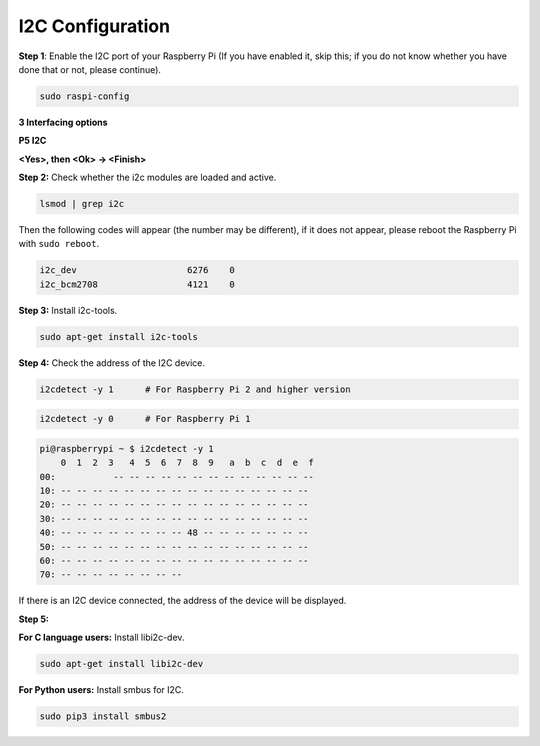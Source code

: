 .. _i2c_config:

I2C Configuration
-----------------------

**Step 1**: Enable the I2C port of your Raspberry Pi (If you have
enabled it, skip this; if you do not know whether you have done that or
not, please continue).

.. raw:: html

   <run></run>
 
.. code-block:: 

    sudo raspi-config

**3 Interfacing options**

.. image:: img/image282.png
    :align: center

**P5 I2C**

.. image:: img/image283.png
    :align: center

**<Yes>, then <Ok> -> <Finish>**

.. image:: img/image284.png
    :align: center

**Step 2:** Check whether the i2c modules are loaded and active.

.. raw:: html

   <run></run>
 
.. code-block:: 

    lsmod | grep i2c

Then the following codes will appear (the number may be different), if it does not appear, please reboot the Raspberry Pi with ``sudo reboot``.

.. code-block:: 

    i2c_dev                     6276    0
    i2c_bcm2708                 4121    0

**Step 3:** Install i2c-tools.

.. raw:: html

   <run></run>
 
.. code-block:: 

    sudo apt-get install i2c-tools

**Step 4:** Check the address of the I2C device.


.. raw:: html

    <run></run>
  
.. code-block:: 

    i2cdetect -y 1      # For Raspberry Pi 2 and higher version



.. raw:: html

   <run></run>
 
.. code-block:: 

    i2cdetect -y 0      # For Raspberry Pi 1


.. code-block:: 

    pi@raspberrypi ~ $ i2cdetect -y 1
        0  1  2  3   4  5  6  7  8  9   a  b  c  d  e  f
    00:           -- -- -- -- -- -- -- -- -- -- -- -- --
    10: -- -- -- -- -- -- -- -- -- -- -- -- -- -- -- --
    20: -- -- -- -- -- -- -- -- -- -- -- -- -- -- -- --
    30: -- -- -- -- -- -- -- -- -- -- -- -- -- -- -- --
    40: -- -- -- -- -- -- -- -- 48 -- -- -- -- -- -- --
    50: -- -- -- -- -- -- -- -- -- -- -- -- -- -- -- --
    60: -- -- -- -- -- -- -- -- -- -- -- -- -- -- -- --
    70: -- -- -- -- -- -- -- --

If there is an I2C device connected, the address of the device will be displayed.

**Step 5:**

**For C language users:** Install libi2c-dev.

.. raw:: html

   <run></run>
 
.. code-block:: 

    sudo apt-get install libi2c-dev 

**For Python users:** Install smbus for I2C.

.. raw:: html

   <run></run>
 
.. code-block:: 

    sudo pip3 install smbus2